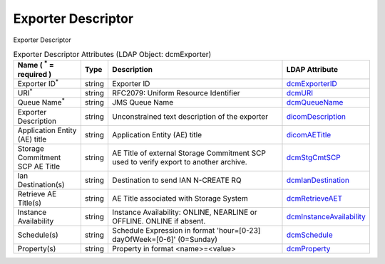Exporter Descriptor
===================
Exporter Descriptor

.. tabularcolumns:: |p{4cm}|l|p{8cm}|l|
.. csv-table:: Exporter Descriptor Attributes (LDAP Object: dcmExporter)
    :header: Name ( :sup:`*` = required ), Type, Description, LDAP Attribute
    :widths: 20, 7, 60, 13

    "Exporter ID\ :sup:`*` ",string,"Exporter ID","
    .. _dcmExporterID:

    dcmExporterID_"
    "URI\ :sup:`*` ",string,"RFC2079: Uniform Resource Identifier","
    .. _dcmURI:

    dcmURI_"
    "Queue Name\ :sup:`*` ",string,"JMS Queue Name","
    .. _dcmQueueName:

    dcmQueueName_"
    "Exporter Description",string,"Unconstrained text description of the exporter","
    .. _dicomDescription:

    dicomDescription_"
    "Application Entity (AE) title",string,"Application Entity (AE) title","
    .. _dicomAETitle:

    dicomAETitle_"
    "Storage Commitment SCP AE Title",string,"AE Title of external Storage Commitment SCP used to verify export to another archive.","
    .. _dcmStgCmtSCP:

    dcmStgCmtSCP_"
    "Ian Destination(s)",string,"Destination to send IAN N-CREATE RQ","
    .. _dcmIanDestination:

    dcmIanDestination_"
    "Retrieve AE Title(s)",string,"AE Title associated with Storage System","
    .. _dcmRetrieveAET:

    dcmRetrieveAET_"
    "Instance Availability",string,"Instance Availability: ONLINE, NEARLINE or OFFLINE. ONLINE if absent.","
    .. _dcmInstanceAvailability:

    dcmInstanceAvailability_"
    "Schedule(s)",string,"Schedule Expression in format 'hour=[0-23] dayOfWeek=[0-6]' (0=Sunday)","
    .. _dcmSchedule:

    dcmSchedule_"
    "Property(s)",string,"Property in format <name>=<value>","
    .. _dcmProperty:

    dcmProperty_"
